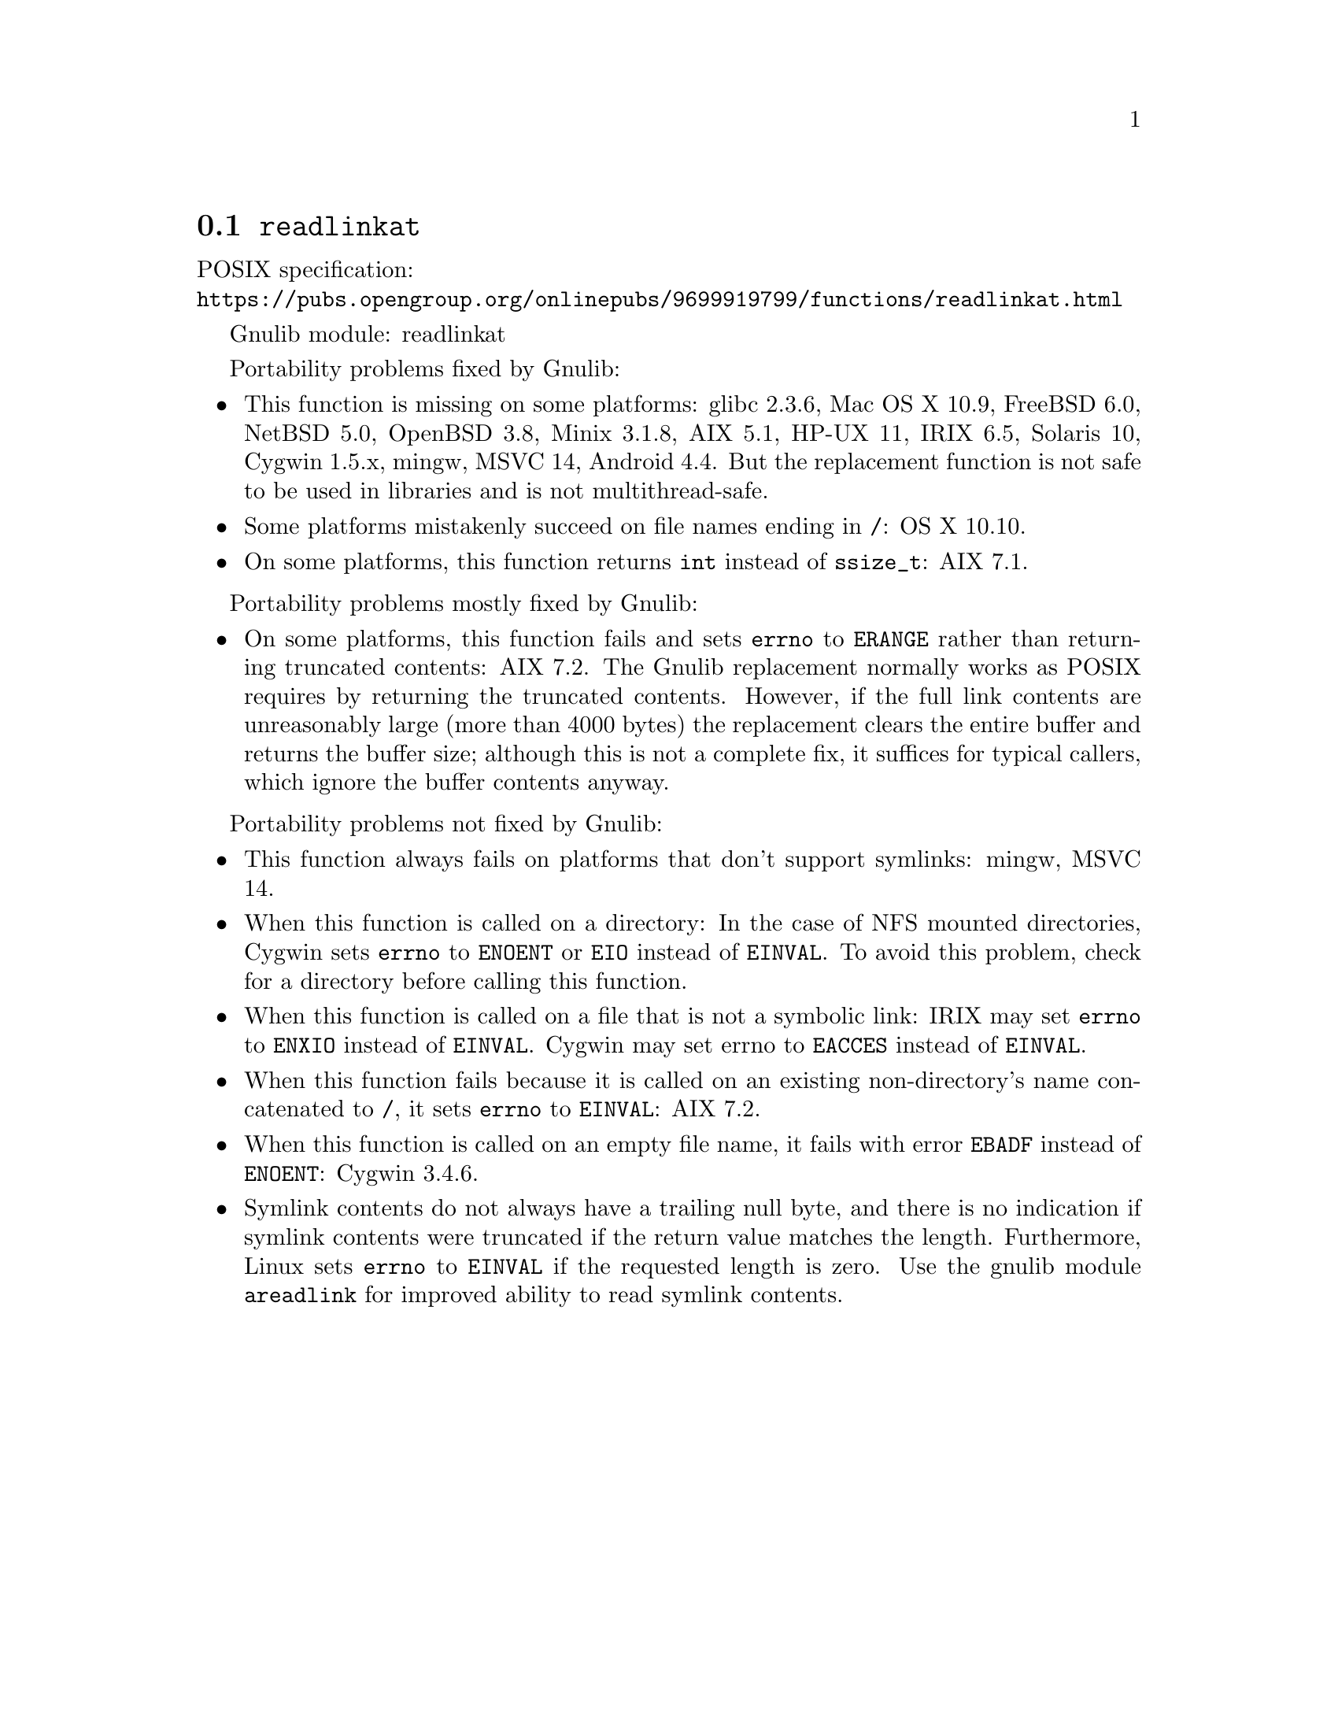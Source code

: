 @node readlinkat
@section @code{readlinkat}
@findex readlinkat

POSIX specification:@* @url{https://pubs.opengroup.org/onlinepubs/9699919799/functions/readlinkat.html}

Gnulib module: readlinkat

Portability problems fixed by Gnulib:
@itemize
@item
This function is missing on some platforms:
glibc 2.3.6, Mac OS X 10.9, FreeBSD 6.0, NetBSD 5.0, OpenBSD 3.8, Minix 3.1.8, AIX 5.1, HP-UX 11, IRIX 6.5, Solaris 10, Cygwin 1.5.x, mingw, MSVC 14, Android 4.4.
But the replacement function is not safe to be used in libraries and is not multithread-safe.
@item
Some platforms mistakenly succeed on file names ending in @file{/}:
OS X 10.10.
@item
On some platforms, this function returns @code{int} instead of
@code{ssize_t}:
AIX 7.1.
@end itemize

Portability problems mostly fixed by Gnulib:
@itemize
@item
On some platforms, this function fails and sets @code{errno} to
@code{ERANGE} rather than returning truncated contents:
AIX 7.2.
The Gnulib replacement normally works as POSIX requires by returning
the truncated contents.  However, if the full link contents are
unreasonably large (more than 4000 bytes) the replacement clears the
entire buffer and returns the buffer size; although this is not a
complete fix, it suffices for typical callers, which ignore the buffer
contents anyway.
@end itemize

Portability problems not fixed by Gnulib:
@itemize
@item
This function always fails on platforms that don't support symlinks:
mingw, MSVC 14.
@item
When this function is called on a directory: In the case of NFS mounted
directories, Cygwin sets @code{errno} to @code{ENOENT} or @code{EIO} instead of
@code{EINVAL}.  To avoid this problem, check for a directory before calling
this function.
@item
When this function is called on a file that is not a symbolic link:
IRIX may set @code{errno} to @code{ENXIO} instead of @code{EINVAL}.  Cygwin
may set errno to @code{EACCES} instead of @code{EINVAL}.
@item
When this function fails because it is called on an existing
non-directory's name concatenated to @file{/},
it sets @code{errno} to @code{EINVAL}:
AIX 7.2.
@item
When this function is called on an empty file name, it fails with error
@code{EBADF} instead of @code{ENOENT}:
@c https://cygwin.com/pipermail/cygwin/2023-April/253510.html
Cygwin 3.4.6.
@item
Symlink contents do not always have a trailing null byte, and there is
no indication if symlink contents were truncated if the return value
matches the length.  Furthermore,
Linux sets @code{errno} to @code{EINVAL} if the
requested length is zero.  Use the gnulib module @code{areadlink} for
improved ability to read symlink contents.
@end itemize
